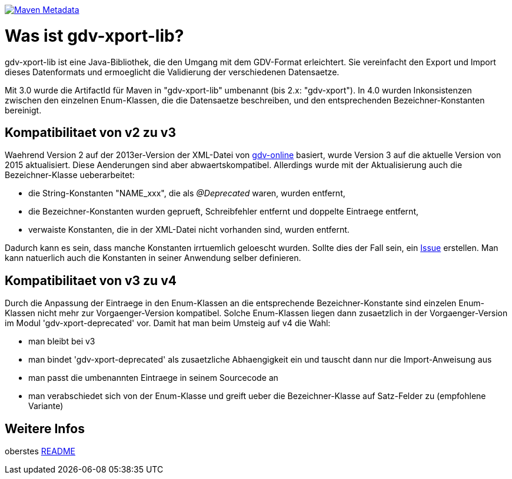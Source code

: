 https://maven-badges.herokuapp.com/maven-central/com.github.oboehm/gdv-xport-lib[image:https://maven-badges.herokuapp.com/maven-central/com.github.oboehm/gdv-xport-lib/badge.svg[Maven Metadata]]



= Was ist gdv-xport-lib?

gdv-xport-lib ist eine Java-Bibliothek, die den Umgang mit dem GDV-Format erleichtert.
Sie vereinfacht den Export und Import dieses Datenformats und ermoeglicht die Validierung der verschiedenen Datensaetze.

Mit 3.0 wurde die ArtifactId für Maven in "gdv-xport-lib" umbenannt (bis 2.x: "gdv-xport").
In 4.0 wurden Inkonsistenzen zwischen den einzelnen Enum-Klassen, die die Datensaetze beschreiben, und den entsprechenden Bezeichner-Konstanten bereinigt.


== Kompatibilitaet von v2 zu v3

Waehrend Version 2 auf der 2013er-Version der XML-Datei von http://www.gdv-online.de/vuvm/index.htm[gdv-online] basiert,
wurde Version 3 auf die aktuelle Version von 2015 aktualisiert.
Diese Aenderungen sind aber abwaertskompatibel.
Allerdings wurde mit der Aktualisierung auch die Bezeichner-Klasse ueberarbeitet:

* die String-Konstanten "NAME_xxx", die als _@Deprecated_ waren, wurden entfernt,
* die Bezeichner-Konstanten wurden geprueft, Schreibfehler entfernt und doppelte Eintraege entfernt,
* verwaiste Konstanten, die in der XML-Datei nicht vorhanden sind, wurden entfernt.

Dadurch kann es sein, dass manche Konstanten irrtuemlich geloescht wurden.
Sollte dies der Fall sein, ein https://github.com/oboehm/gdv.xport/issues/[Issue] erstellen.
Man kann natuerlich auch die Konstanten in seiner Anwendung selber definieren.



== Kompatibilitaet von v3 zu v4

Durch die Anpassung der Eintraege in den Enum-Klassen an die entsprechende Bezeichner-Konstante sind einzelen Enum-Klassen nicht mehr zur Vorgaenger-Version kompatibel.
Solche Enum-Klassen liegen dann zusaetzlich in der Vorgaenger-Version im Modul 'gdv-xport-deprecated' vor.
Damit hat man beim Umsteig auf v4 die Wahl:

* man bleibt bei v3
* man bindet 'gdv-xport-deprecated' als zusaetzliche Abhaengigkeit ein und tauscht dann nur die Import-Anweisung aus
* man passt die umbenannten Eintraege in seinem Sourcecode an
* man verabschiedet sich von der Enum-Klasse und greift ueber die Bezeichner-Klasse auf Satz-Felder zu (empfohlene Variante)



== Weitere Infos

oberstes link:../README.adoc[README]
